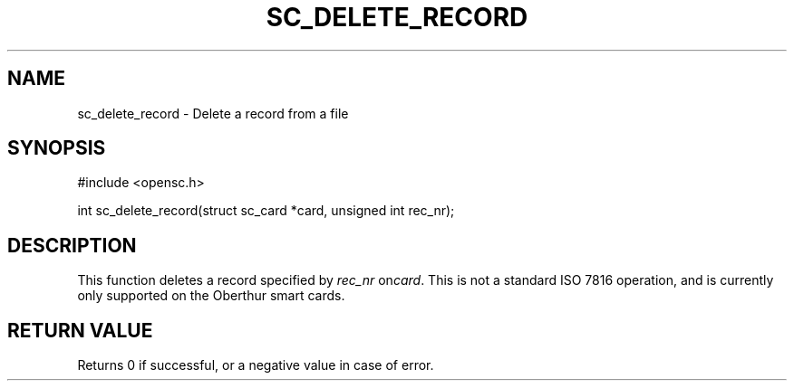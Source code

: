 .\"Generated by db2man.xsl. Don't modify this, modify the source.
.de Sh \" Subsection
.br
.if t .Sp
.ne 5
.PP
\fB\\$1\fR
.PP
..
.de Sp \" Vertical space (when we can't use .PP)
.if t .sp .5v
.if n .sp
..
.de Ip \" List item
.br
.ie \\n(.$>=3 .ne \\$3
.el .ne 3
.IP "\\$1" \\$2
..
.TH "SC_DELETE_RECORD" 3 "" "" "OpenSC API Reference"
.SH NAME
sc_delete_record \- Delete a record from a file
.SH "SYNOPSIS"

.PP


.nf

#include <opensc\&.h>

int sc_delete_record(struct sc_card *card, unsigned int rec_nr);
		
.fi
 

.SH "DESCRIPTION"

.PP
This function deletes a record specified by \fIrec_nr\fR on\fIcard\fR\&. This is not a standard ISO 7816 operation, and is currently only supported on the Oberthur smart cards\&.

.SH "RETURN VALUE"

.PP
Returns 0 if successful, or a negative value in case of error\&.

